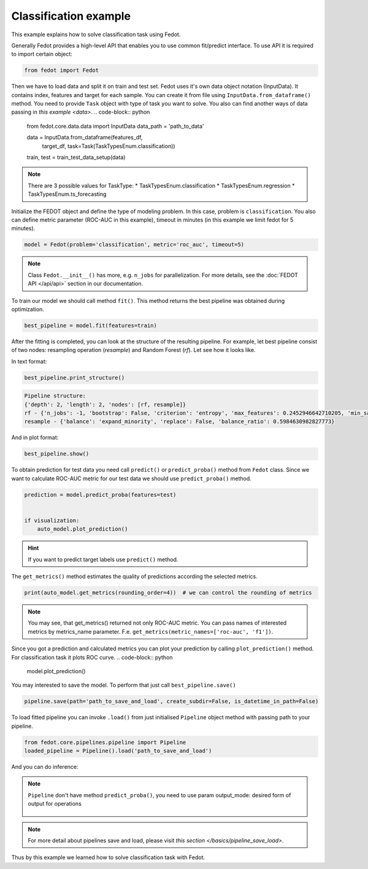 Classification example
==============================================

This example explains how to solve classification task using Fedot.

Generally Fedot provides a high-level API that enables you to use common fit/predict interface. To use API it is required
to import certain object:

.. code-block:: python

    from fedot import Fedot

Then we have to load data and split it on train and test set.
Fedot uses it's own data object notation (InputData). It contains index,
features and target for each sample. You can create it from file using ``InputData.from_dataframe()`` method.
You need to provide ``Task`` object with type of task you want to solve.
You also can find another ways of data passing in  `this example <data>`.
.. code-block:: python


    from fedot.core.data.data import InputData
    data_path = 'path_to_data'

    data = InputData.from_dataframe(features_df,
                                    target_df,
                                    task=Task(TaskTypesEnum.classification))
    train, test = train_test_data_setup(data)

.. note::

    There are 3 possible values for TaskType:
    * TaskTypesEnum.classification
    * TaskTypesEnum.regression
    * TaskTypesEnum.ts_forecasting
Initialize the FEDOT object and define the type of modeling problem. In this case, problem is ``classification``.
You also can define metric parameter (ROC-AUC in this example), timeout in minutes (in this example we limit fedot for 5 minutes).

.. code-block:: python

    model = Fedot(problem='classification', metric='roc_auc', timeout=5)

.. note::

    Class ``Fedot.__init__()`` has more, e.g.
    ``n_jobs`` for parallelization. For more details, see the :doc:`FEDOT API </api/api>` section in our documentation.

To train our model we should call method ``fit()``.  This method returns the best pipeline was obtained during optimization.

.. code-block:: python

    best_pipeline = model.fit(features=train)

After the fitting is completed, you can look at the structure of the resulting pipeline.
For example, let best pipeline consist of two nodes: resampling operation (*resample*) and Random Forest (*rf*).
Let see how it looks like.

In text format:

.. code-block:: python

    best_pipeline.print_structure()

.. code-block:: text

    Pipeline structure:
    {'depth': 2, 'length': 2, 'nodes': [rf, resample]}
    rf - {'n_jobs': -1, 'bootstrap': False, 'criterion': 'entropy', 'max_features': 0.2452946642710205, 'min_samples_leaf': 6, 'min_samples_split': 4, 'n_estimators': 100}
    resample - {'balance': 'expand_minority', 'replace': False, 'balance_ratio': 0.5984630982827773}

And in plot format:

.. code-block:: python

    best_pipeline.show()

|pipeline_structure|

.. |pipeline_structure| image:: img_utilities/pipeline_example.png
   :width: 80%


To obtain prediction for test data you need call ``predict()`` or ``predict_proba()`` method from ``Fedot`` class.
Since we want to calculate ROC-AUC metric for our test data we should use ``predict_proba()`` method.

.. code-block:: python

    prediction = model.predict_proba(features=test)


    if visualization:
        auto_model.plot_prediction()

.. hint::

    If you want to predict target labels use ``predict()`` method.

The ``get_metrics()`` method estimates the quality of predictions according the selected metrics.

.. code-block:: python

     print(auto_model.get_metrics(rounding_order=4))  # we can control the rounding of metrics

.. note::

   You may see, that get_metrics() returned not only ROC-AUC metric. You can pass names of interested metrics by
   metrics_name parameter. F.e. ``get_metrics(metric_names=['roc-auc', 'f1'])``.

Since you got a prediction and calculated metrics you can plot your prediction by calling ``plot_prediction()`` method.
For classification task it plots ROC curve.
.. code-block:: python

     model.plot_prediction()

You may interested to save the model. To perform that just call ``best_pipeline.save()``

.. code-block:: python

     pipeline.save(path='path_to_save_and_load', create_subdir=False, is_datetime_in_path=False)




To load fitted pipeline you can invoke ``.load()`` from just initialised ``Pipeline`` object method with passing path to your pipeline.

.. code-block:: python

     from fedot.core.pipelines.pipeline import Pipeline
     loaded_pipeline = Pipeline().load('path_to_save_and_load')

And you can do inference:

.. code-block:: python
     import pandas as pd
     from fedot.core.repository.dataset_types import DataTypesEnum
     from fedot.core.repository.tasks import Task, TaskTypesEnum
     new_features = pd.read_csv('new_data.csv')
     new_data_to_predict = InputData(features=new_features.values,
                                     target=None,  # if you don't know your target
                                     idx=new_features.index.values,
                                     task=Task(TaskTypesEnum.classification),
                                     data_type=DataTypesEnum.table)
     prediction = loaded_pipeline.predict(new_data_to_predict).predict # Note that we should take .predict field for prediction

.. note::

    ``Pipeline`` don't have method ``predict_proba()``, you need to use param
    output_mode: desired form of output for operations

            .. details:: possible ``output_mode`` options:

                - ``default`` -> (as is, default)
                - ``labels`` -> (numbers of classes - for classification)
                - ``probs`` -> (probabilities - for classification == default)
                - ``full_probs`` -> (return all probabilities - for binary classification)

.. note::

    For more detail about pipelines save and load, please visit `this section </basics/pipeline_save_load>`.


Thus by this example we learned how to solve classification task with Fedot.


